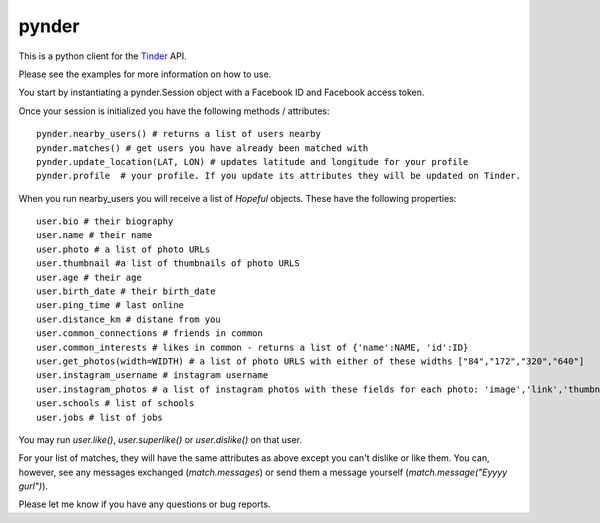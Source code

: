 pynder
=======

This is a python client for the `Tinder <http://gotinder.com>`_ API.

Please see the examples for more information on how to use.

You start by instantiating a pynder.Session object with a Facebook ID and Facebook access token.

Once your session is initialized you have the following methods / attributes: ::


  pynder.nearby_users() # returns a list of users nearby
  pynder.matches() # get users you have already been matched with
  pynder.update_location(LAT, LON) # updates latitude and longitude for your profile
  pynder.profile  # your profile. If you update its attributes they will be updated on Tinder.

When you run nearby_users you will receive a list of `Hopeful` objects. 
These have the following properties: ::

  user.bio # their biography
  user.name # their name
  user.photo # a list of photo URLs
  user.thumbnail #a list of thumbnails of photo URLS
  user.age # their age
  user.birth_date # their birth_date
  user.ping_time # last online
  user.distance_km # distane from you
  user.common_connections # friends in common
  user.common_interests # likes in common - returns a list of {'name':NAME, 'id':ID}
  user.get_photos(width=WIDTH) # a list of photo URLS with either of these widths ["84","172","320","640"]
  user.instagram_username # instagram username
  user.instagram_photos # a list of instagram photos with these fields for each photo: 'image','link','thumbnail'
  user.schools # list of schools
  user.jobs # list of jobs

You may run `user.like()`, `user.superlike()` or `user.dislike()` on that user.

For your list of matches, they will have the same attributes as above except you can't dislike or like them. You can, however, see any messages exchanged (`match.messages`)   or send them a message yourself (`match.message("Eyyyy gurl")`).

Please let me know if you have any questions or bug reports.
